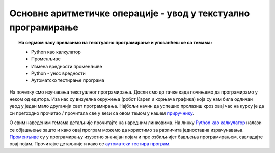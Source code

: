 Основне аритметичке операције - увод у текстуално програмирање
==============================================================

.. topic:: На седмом часу прелазимо на текстуално програмирање и упозанћеш се са темама: 
            
            - Python као калкулатор
            - Променљиве
            - Измена вредности променљиве
            - Python - унос вредности
            - Аутоматско тестирање програма



На почетку смо изучавања текстуалног програмирања. Досли смо до тачке када почињемо да програмирамо у неком од едитора.
Иза нас су визуелна окружења (робот Карел и корњача графика) која су нам била одличан увод у један мало другачији свет програмирања.
Најбољи начин да успешно пролазиш кроз овај час на курсу је да си претходно прочитао / прочитала све у вези са овом темом у нашем `приручнику <https://petlja.org/biblioteka/r/lekcije/prirucnik-python/izracunavanje-cas7>`__.

О свим наведеним темама детаљније прочитајте на наредним линковима. На линку `Python као калкулатор <https://petlja.org/biblioteka/r/lekcije/prirucnik-python/izracunavanje-cas7#id2>`__ налази се објашњење зашто и како 
овај програм можемо да користимо за различита једноставна израчунавања.
`Променљиве <https://petlja.org/biblioteka/r/lekcije/prirucnik-python/izracunavanje-cas7#id10>`__ су у програмирању изузетно значајан појам и пре озбиљнијег бављења програмирањем, савладајте овај појам.
Прочитајте детаљније и како се `аутоматски тестира програм <https://petlja.org/biblioteka/r/lekcije/prirucnik-python/izracunavanje-cas7#id21>`__.
